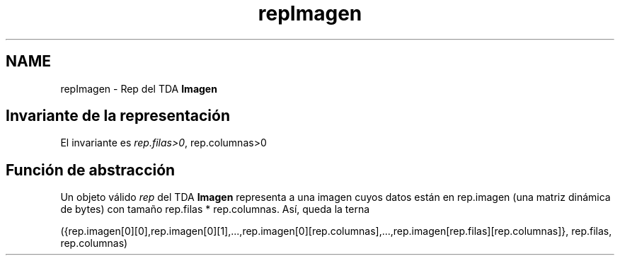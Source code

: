 .TH "repImagen" 3 "Martes, 10 de Noviembre de 2020" "TDA Imagen" \" -*- nroff -*-
.ad l
.nh
.SH NAME
repImagen \- Rep del TDA \fBImagen\fP 

.SH "Invariante de la representación"
.PP
El invariante es \fIrep\&.filas>0\fP, rep\&.columnas>0
.SH "Función de abstracción"
.PP
Un objeto válido \fIrep\fP del TDA \fBImagen\fP representa a una imagen cuyos datos están en rep\&.imagen (una matriz dinámica de bytes) con tamaño rep\&.filas * rep\&.columnas\&. Así, queda la terna
.PP
({rep\&.imagen[0][0],rep\&.imagen[0][1],\&.\&.\&.,rep\&.imagen[0][rep\&.columnas],\&.\&.\&.,rep\&.imagen[rep\&.filas][rep\&.columnas]}, rep\&.filas, rep\&.columnas) 
